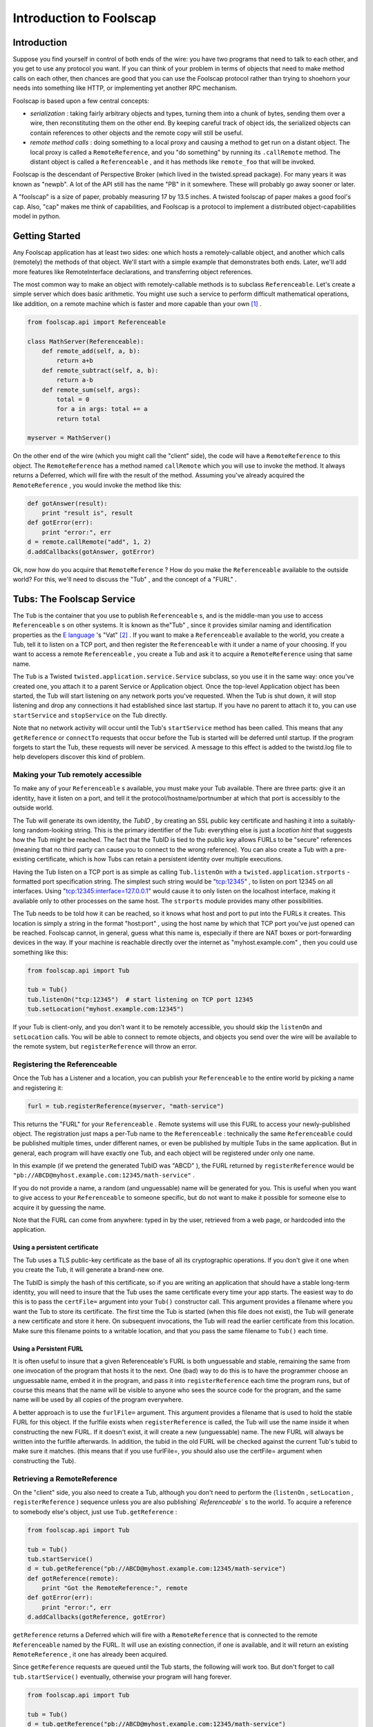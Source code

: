 Introduction to Foolscap
========================

Introduction
------------

Suppose you find yourself in control of both ends of the wire: you have
two programs that need to talk to each other, and you get to use any protocol
you want. If you can think of your problem in terms of objects that need to
make method calls on each other, then chances are good that you can use the
Foolscap protocol rather than trying to shoehorn your needs into something
like HTTP, or implementing yet another RPC mechanism.

Foolscap is based upon a few central concepts:

- *serialization* : taking fairly arbitrary objects and types,
  turning them into a chunk of bytes, sending them over a wire, then
  reconstituting them on the other end. By keeping careful track of object
  ids, the serialized objects can contain references to other objects and the
  remote copy will still be useful.
- *remote method calls* : doing something to a local proxy and causing a
  method to get run on a distant object. The local proxy is called a
  ``RemoteReference``, and you "do something" by running its ``.callRemote``
  method. The distant object is called a ``Referenceable`` , and it has
  methods like ``remote_foo`` that will be invoked.

Foolscap is the descendant of Perspective Broker (which lived in the
twisted.spread package). For many years it was known as "newpb". A lot of the
API still has the name "PB" in it somewhere. These will probably go away
sooner or later.

A "foolscap" is a size of paper, probably measuring 17 by 13.5 inches. A
twisted foolscap of paper makes a good fool's cap. Also, "cap" makes me think
of capabilities, and Foolscap is a protocol to implement a distributed
object-capabilities model in python.

Getting Started
---------------

Any Foolscap application has at least two sides: one which hosts a
remotely-callable object, and another which calls (remotely) the methods of
that object. We'll start with a simple example that demonstrates both ends.
Later, we'll add more features like RemoteInterface declarations, and
transferring object references.

The most common way to make an object with remotely-callable methods is to
subclass ``Referenceable``. Let's create a simple server which does basic
arithmetic. You might use such a service to perform difficult mathematical
operations, like addition, on a remote machine which is faster and more
capable than your own [#]_ .

.. code-block:: python

    
    from foolscap.api import Referenceable
    
    class MathServer(Referenceable):
        def remote_add(self, a, b):
            return a+b
        def remote_subtract(self, a, b):
            return a-b
        def remote_sum(self, args):
            total = 0
            for a in args: total += a
            return total
    
    myserver = MathServer()

On the other end of the wire (which you might call the "client" side), the
code will have a ``RemoteReference`` to this object. The ``RemoteReference``
has a method named ``callRemote`` which you will use to invoke the method. It
always returns a Deferred, which will fire with the result of the method.
Assuming you've already acquired the ``RemoteReference`` , you would invoke
the method like this:

.. code-block:: python

    
    def gotAnswer(result):
        print "result is", result
    def gotError(err):
        print "error:", err
    d = remote.callRemote("add", 1, 2)
    d.addCallbacks(gotAnswer, gotError)

Ok, now how do you acquire that ``RemoteReference`` ? How do you make the
``Referenceable`` available to the outside world? For this, we'll need to
discuss the "Tub" , and the concept of a "FURL" .


Tubs: The Foolscap Service
--------------------------

The ``Tub`` is the container that you use to publish ``Referenceable`` s, and
is the middle-man you use to access ``Referenceable`` s on other systems. It
is known as the"Tub" , since it provides similar naming and identification
properties as the `E language <http://www.erights.org/>`_ 's "Vat" [#]_ . If
you want to make a ``Referenceable`` available to the world, you create a
Tub, tell it to listen on a TCP port, and then register the ``Referenceable``
with it under a name of your choosing. If you want to access a remote
``Referenceable`` , you create a Tub and ask it to acquire a
``RemoteReference`` using that same name.

The ``Tub`` is a Twisted ``twisted.application.service.Service`` subclass, so
you use it in the same way: once you've created one, you attach it to a
parent Service or Application object. Once the top-level Application object
has been started, the Tub will start listening on any network ports you've
requested. When the Tub is shut down, it will stop listening and drop any
connections it had established since last startup. If you have no parent to
attach it to, you can use ``startService`` and ``stopService`` on the Tub
directly.

Note that no network activity will occur until the Tub's ``startService``
method has been called. This means that any ``getReference`` or ``connectTo``
requests that occur before the Tub is started will be deferred until startup.
If the program forgets to start the Tub, these requests will never be
serviced. A message to this effect is added to the twistd.log file to help
developers discover this kind of problem.


Making your Tub remotely accessible
~~~~~~~~~~~~~~~~~~~~~~~~~~~~~~~~~~~

To make any of your ``Referenceable`` s available, you must make
your Tub available. There are three parts: give it an identity, have it
listen on a port, and tell it the protocol/hostname/portnumber at which that
port is accessibly to the outside world.

The Tub will generate its own identity, the *TubID* , by creating an SSL
public key certificate and hashing it into a suitably-long random-looking
string. This is the primary identifier of the Tub: everything else is just a
*location hint* that suggests how the Tub might be reached. The fact that the
TubID is tied to the public key allows FURLs to be "secure" references
(meaning that no third party can cause you to connect to the wrong
reference). You can also create a Tub with a pre-existing certificate, which
is how Tubs can retain a persistent identity over multiple executions.

Having the Tub listen on a TCP port is as simple as calling ``Tub.listenOn``
with a ``twisted.application.strports`` -formatted port specification string.
The simplest such string would be "tcp:12345" , to listen on port 12345 on
all interfaces. Using "tcp:12345:interface=127.0.0.1" would cause it to only
listen on the localhost interface, making it available only to other
processes on the same host. The ``strports`` module provides many other
possibilities.

The Tub needs to be told how it can be reached, so it knows what host and
port to put into the FURLs it creates. This location is simply a string in
the format "host:port" , using the host name by which that TCP port you've
just opened can be reached. Foolscap cannot, in general, guess what this name
is, especially if there are NAT boxes or port-forwarding devices in the way.
If your machine is reachable directly over the internet
as "myhost.example.com" , then you could use something like this:

.. code-block:: python

    
    from foolscap.api import Tub
    
    tub = Tub()
    tub.listenOn("tcp:12345")  # start listening on TCP port 12345
    tub.setLocation("myhost.example.com:12345")

If your Tub is client-only, and you don't want it to be remotely accessible,
you should skip the ``listenOn`` and ``setLocation`` calls. You will be able
to connect to remote objects, and objects you send over the wire will be
available to the remote system, but ``registerReference`` will throw an
error.

Registering the Referenceable
~~~~~~~~~~~~~~~~~~~~~~~~~~~~~

Once the Tub has a Listener and a location, you can publish your
``Referenceable`` to the entire world by picking a name and registering it:

.. code-block:: python

    
    furl = tub.registerReference(myserver, "math-service")

This returns the "FURL" for your ``Referenceable`` . Remote systems will use
this FURL to access your newly-published object. The registration just maps a
per-Tub name to the ``Referenceable`` : technically the same
``Referenceable`` could be published multiple times, under different names,
or even be published by multiple Tubs in the same application. But in
general, each program will have exactly one Tub, and each object will be
registered under only one name.

In this example (if we pretend the generated TubID was "ABCD" ), the FURL
returned by ``registerReference`` would be
``"pb://ABCD@myhost.example.com:12345/math-service"`` .

If you do not provide a name, a random (and unguessable) name will be
generated for you. This is useful when you want to give access to your
``Referenceable`` to someone specific, but do not want to make it possible
for someone else to acquire it by guessing the name.

Note that the FURL can come from anywhere: typed in by the user, retrieved
from a web page, or hardcoded into the application.


Using a persistent certificate
^^^^^^^^^^^^^^^^^^^^^^^^^^^^^^

The Tub uses a TLS public-key certificate as the base of all its
cryptographic operations. If you don't give it one when you create the Tub,
it will generate a brand-new one.

The TubID is simply the hash of this certificate, so if you are writing an
application that should have a stable long-term identity, you will need to
insure that the Tub uses the same certificate every time your app starts. The
easiest way to do this is to pass the ``certFile=`` argument into your
``Tub()`` constructor call. This argument provides a filename where you want
the Tub to store its certificate. The first time the Tub is started (when
this file does not exist), the Tub will generate a new certificate and store
it here. On subsequent invocations, the Tub will read the earlier certificate
from this location. Make sure this filename points to a writable location,
and that you pass the same filename to ``Tub()`` each time.


Using a Persistent FURL
^^^^^^^^^^^^^^^^^^^^^^^

It is often useful to insure that a given Referenceable's FURL is both
unguessable and stable, remaining the same from one invocation of the program
that hosts it to the next. One (bad) way to do this is to have the programmer
choose an unguessable name, embed it in the program, and pass it into
``registerReference`` each time the program runs, but of course this means
that the name will be visible to anyone who sees the source code for the
program, and the same name will be used by all copies of the program
everywhere.

A better approach is to use the ``furlFile=`` argument. This argument
provides a filename that is used to hold the stable FURL for this object. If
the furlfile exists when ``registerReference`` is called, the Tub will use
the name inside it when constructing the new FURL. If it doesn't exist, it
will create a new (unguessable) name. The new FURL will always be written
into the furlfile afterwards. In addition, the tubid in the old FURL will be
checked against the current Tub's tubid to make sure it matches. (this means
that if you use furlFile=, you should also use the certFile= argument when
constructing the Tub).

Retrieving a RemoteReference
~~~~~~~~~~~~~~~~~~~~~~~~~~~~

On the "client" side, you also need to create a Tub, although you don't need
to perform the (``listenOn`` , ``setLocation`` , ``registerReference`` )
sequence unless you are also publishing` `Referenceable`` s to the world. To
acquire a reference to somebody else's object, just use ``Tub.getReference`` :

.. code-block:: python

    
    from foolscap.api import Tub
    
    tub = Tub()
    tub.startService()
    d = tub.getReference("pb://ABCD@myhost.example.com:12345/math-service")
    def gotReference(remote):
        print "Got the RemoteReference:", remote
    def gotError(err):
        print "error:", err
    d.addCallbacks(gotReference, gotError)

``getReference`` returns a Deferred which will fire with a
``RemoteReference`` that is connected to the remote ``Referenceable`` named
by the FURL. It will use an existing connection, if one is available, and it
will return an existing ``RemoteReference`` , it one has already been
acquired.

Since ``getReference`` requests are queued until the Tub starts, the
following will work too. But don't forget to call ``tub.startService()``
eventually, otherwise your program will hang forever.

.. code-block:: python

    
    from foolscap.api import Tub
    
    tub = Tub()
    d = tub.getReference("pb://ABCD@myhost.example.com:12345/math-service")
    def gotReference(remote):
        print "Got the RemoteReference:", remote
    def gotError(err):
        print "error:", err
    d.addCallbacks(gotReference, gotError)
    tub.startService()

Complete example
~~~~~~~~~~~~~~~~

Here are two programs, one implementing the server side of our
remote-addition protocol, the other behaving as a client. When running this
example, you must copy the FURL printed by the server and provide it as an
argument to the client.

Both of these are standalone programs (you just run them), but normally you
would create an ``twisted.application.service.Application`` object and pass
the file to ``twistd -noy`` . An example of that usage will be provided
later.

(doc/listings/pb2server.py)

.. code-block:: python

    #! /usr/bin/python
    
    from twisted.internet import reactor
    from foolscap.api import Referenceable, Tub
    
    class MathServer(Referenceable):
        def remote_add(self, a, b):
            return a+b
        def remote_subtract(self, a, b):
            return a-b
    
    myserver = MathServer()
    tub = Tub(certFile="pb2server.pem")
    tub.listenOn("tcp:12345")
    tub.setLocation("localhost:12345")
    url = tub.registerReference(myserver, "math-service")
    print "the object is available at:", url
    
    tub.startService()
    reactor.run()

(doc/listings/pb2client.py)

.. code-block:: python

    #! /usr/bin/python
    
    import sys
    from twisted.internet import reactor
    from foolscap.api import Tub
    
    def gotError1(why):
        print "unable to get the RemoteReference:", why
        reactor.stop()
    
    def gotError2(why):
        print "unable to invoke the remote method:", why
        reactor.stop()
    
    def gotReference(remote):
        print "got a RemoteReference"
        print "asking it to add 1+2"
        d = remote.callRemote("add", a=1, b=2)
        d.addCallbacks(gotAnswer, gotError2)
    
    def gotAnswer(answer):
        print "the answer is", answer
        reactor.stop()
    
    if len(sys.argv) < 2:
        print "Usage: pb2client.py URL"
        sys.exit(1)
    url = sys.argv[1]
    tub = Tub()
    tub.startService()
    d = tub.getReference(url)
    d.addCallbacks(gotReference, gotError1)
    
    reactor.run()
    

(server output)

.. code-block:: console

    
    % doc/listings/pb2server.py
    the object is available at: pb://j7oxoz3qzdkpgxgefsqp6xgdqeq4pvad@localhost:12345/math-service

(client output)

.. code-block:: console

    
    % doc/listings/pb2client.py pb://j7oxoz3qzdkpgxgefsqp6xgdqeq4pvad@localhost:12345/math-service
    got a RemoteReference
    asking it to add 1+2
    the answer is 3
    %

FURLs
~~~~~

In Foolscap, each world-accessible Referenceable has one or more FURLs which
are "secure" , where we use the capability-security definition of the term,
meaning those FURLs have the following properties:


- The only way to acquire the FURL is either to get it from someone else who
  already has it, or to be the person who published it in the first place.
- Only that original creator of the FURL gets to determine which
  Referenceable it will connect to. If your ``tub.getReference(url)`` call
  succeeds, the Referenceable you will be connected to will be the right one.

To accomplish the first goal, FURLs must be unguessable. You can register the
reference with a human-readable name if your intention is to make it
available to the world, but in general you will let ``tub.registerReference``
generate a random name for you, preserving the unguessability property.

To accomplish the second goal, the cryptographically-secure TubID is used as
the primary identifier, and the "location hints" are just that: hints. If DNS
has been subverted to point the hostname at a different machine, or if a
man-in-the-middle attack causes you to connect to the wrong box, the TubID
will not match the remote end, and the connection will be dropped. These
attacks can cause a denial-of-service, but they cannot cause you to
mistakenly connect to the wrong target.

The format of a FURL, like
``pb://abcd123@example.com:5901,backup.example.com:8800/math-server`` , is as
follows [#]_ :

#. The literal string ``pb://``
#. The TubID (as a base32-encoded hash of the SSL certificate)
#. A literal ``@`` sign
#. A comma-separated list of "location hints" . Each is one of the
   following:

   - TCP over IPv4 via DNS: ``HOSTNAME:PORTNUM``
   - TCP over IPv4 without DNS: ``A.B.C.D:PORTNUM``
   - TCP over IPv6: (TODO, maybe ``tcp6:HOSTNAME:PORTNUM`` ?
   - TCP over IPv6 w/o DNS: (TODO, maybe ``tcp6:[X:Y::Z]:PORTNUM``)
   - Unix-domain socket: (TODO)

   Each location hint is attempted in turn. Servers can return a "redirect" ,
   which will cause the client to insert the provided redirect targets into
   the hint list and start trying them before continuing with the original
   list.
#. A literal ``/`` character
#. The reference's name

(Unix-domain sockets are represented with only a single location hint, in the
format ``pb://ABCD@unix/path/to/socket/NAME`` , but this needs some work)

Clients vs Servers, Names and Capabilities
------------------------------------------

It is worthwhile to point out that Foolscap is a symmetric protocol.
``Referenceable`` instances can live on either side of a wire, and the only
difference between "client" and "server" is who publishes the object and who
initiates the network connection.

In any Foolscap-using system, the very first object exchanged must be
acquired with a ``tub.getReference(url)`` call [#]_ , which means it must
have been published with a call to ``tub.registerReference(ref, name)`` .
After that, other objects can be passed as an argument to (or a return value
from) a remotely-invoked method of that first object. Any suitable
``Referenceable`` object that is passed over the wire will appear on the
other side as a corresponding ``RemoteReference`` . It is not necessary to
``registerReference`` something to let it pass over the wire.

The converse of this property is thus: if you do *not* ``registerReference``
a particular ``Referenceable`` , and you do *not* give it to anyone else (by
passing it in an argument to somebody's remote method, or return it from one
of your own), then nobody else will be able to get access to that
``Referenceable`` . This property means the ``Referenceable`` is a
"capability" , as holding a corresponding ``RemoteReference`` gives someone a
power that they cannot acquire in any other way [#]_

In the following example, the first program creates an RPN-style
``Calculator`` object which responds to "push" , "pop" ,"add" , and
"subtract" messages from the user. The user can also register an ``Observer``
, to which the Calculator sends an ``event`` message each time something
happens to the calculator's state. When you consider the ``Calculator``
object, the first program is the server and the second program is the client.
When you think about the ``Observer`` object, the first program is a client
and the second program is the server. It also happens that the first program
is listening on a socket, while the second program initiated a network
connection to the first. It *also* happens that the first program published
an object under some well-known name, while the second program has not
published any objects. These are all independent properties.

Also note that the Calculator side of the example is implemented using
``twisted.application.service.Application`` object, which is the way you'd
normally build a real-world application. You therefore use ``twistd`` to
launch the program. The User side is written with the same ``reactor.run()``
style as the earlier example.

The server registers the Calculator instance and prints the FURL at which it
is listening. You need to pass this FURL to the client program so it knows
how to contact the server.

(doc/listings/pb3calculator.py)

.. code-block:: python

    #! /usr/bin/python
    
    from twisted.application import service
    from twisted.internet import reactor
    from foolscap.api import Referenceable, Tub
    
    class Calculator(Referenceable):
        def __init__(self):
            self.stack = []
            self.observers = []
        def remote_addObserver(self, observer):
            self.observers.append(observer)
        def log(self, msg):
            for o in self.observers:
                o.callRemote("event", msg=msg)
        def remote_removeObserver(self, observer):
            self.observers.remove(observer)
    
        def remote_push(self, num):
            self.log("push(%d)" % num)
            self.stack.append(num)
        def remote_add(self):
            self.log("add")
            arg1, arg2 = self.stack.pop(), self.stack.pop()
            self.stack.append(arg1 + arg2)
        def remote_subtract(self):
            self.log("subtract")
            arg1, arg2 = self.stack.pop(), self.stack.pop()
            self.stack.append(arg2 - arg1)
        def remote_pop(self):
            self.log("pop")
            return self.stack.pop()
    
    tub = Tub()
    tub.listenOn("tcp:12345")
    tub.setLocation("localhost:12345")
    url = tub.registerReference(Calculator(), "calculator")
    print "the object is available at:", url
    
    application = service.Application("pb2calculator")
    tub.setServiceParent(application)
    
    if __name__ == '__main__':
        raise RuntimeError("please run this as 'twistd -noy pb3calculator.py'")


(doc/listings/pb3user.py)

.. code-block:: python

    #! /usr/bin/python
    
    import sys
    from twisted.internet import reactor
    from foolscap.api import Referenceable, Tub
    
    class Observer(Referenceable):
        def remote_event(self, msg):
            print "event:", msg
    
    def printResult(number):
        print "the result is", number
    def gotError(err):
        print "got an error:", err
    def gotRemote(remote):
        o = Observer()
        d = remote.callRemote("addObserver", observer=o)
        d.addCallback(lambda res: remote.callRemote("push", num=2))
        d.addCallback(lambda res: remote.callRemote("push", num=3))
        d.addCallback(lambda res: remote.callRemote("add"))
        d.addCallback(lambda res: remote.callRemote("pop"))
        d.addCallback(printResult)
        d.addCallback(lambda res: remote.callRemote("removeObserver", observer=o))
        d.addErrback(gotError)
        d.addCallback(lambda res: reactor.stop())
        return d
    
    url = sys.argv[1]
    tub = Tub()
    tub.startService()
    d = tub.getReference(url)
    d.addCallback(gotRemote)
    
    reactor.run()

(server output)

.. code-block:: console

    
    % twistd -noy doc/listings/pb3calculator.py 
    15:46 PDT [-] Log opened.
    15:46 PDT [-] twistd 2.4.0 (/usr/bin/python 2.4.4) starting up
    15:46 PDT [-] reactor class: twisted.internet.selectreactor.SelectReactor
    15:46 PDT [-] Loading doc/listings/pb3calculator.py...
    15:46 PDT [-] the object is available at:
                  pb://5ojw4cv4u4d5cenxxekjukrogzytnhop@localhost:12345/calculator
    15:46 PDT [-] Loaded.
    15:46 PDT [-] foolscap.pb.Listener starting on 12345
    15:46 PDT [-] Starting factory <Listener at 0x4869c0f4 on tcp:12345
                  with tubs None>

(client output)

.. code-block:: console

    
    % doc/listings/pb3user.py \
       pb://5ojw4cv4u4d5cenxxekjukrogzytnhop@localhost:12345/calculator
    event: push(2)
    event: push(3)
    event: add
    event: pop
    the result is 5
    %


Invoking Methods, Method Arguments
----------------------------------

As you've probably already guessed, all the methods with names that begin
with ``remote_`` will be available to anyone who manages to acquire a
corresponding ``RemoteReference`` . ``remote_foo`` matches a
``ref.callRemote("foo")`` , etc. This name lookup can be changed by
overriding ``Referenceable`` (or, perhaps more usefully, implementing an
``foolscap.ipb.IRemotelyCallable`` adapter).

The arguments of a remote method may be passed as either positional
parameters (``foo(1,2)`` ), or as keyword args (``foo(a=1,b=2)`` ), or a
mixture of both. The usual python rules about not duplicating parameters
apply.

You can pass all sorts of normal objects to a remote method: strings,
numbers, tuples, lists, and dictionaries. The serialization of these objects
is handled by the "Banana" protocol, defined in (doc/specifications/banana),
which knows how to convey arbitrary object graphs over the wire. Things like
containers which contain multiple references to the same object, and
recursive references (cycles in the object graph) are all handled correctly
[#]_ .

Passing instances is handled specially. Foolscap will not send anything over
the wire that it does not know how to serialize, and (unlike the standard
``pickle`` module) it will not make assumptions about how to handle classes
that that have not been explicitly marked as serializable. This is for
security, both for the sender (making sure you don't pass anything over the
wire that you didn't intend to let out of your security perimeter), and for
the recipient (making sure outsiders aren't allowed to create arbitrary
instances inside your memory space, and therefore letting them run somewhat
arbitrary code inside *your* perimeter).

Sending ``Referenceable`` s is straightforward: they always appear as a
corresponding ``RemoteReference`` on the other side. You can send the same
``Referenceable`` as many times as you like, and it will always show up as
the same ``RemoteReference`` instance. A distributed reference count is
maintained, so as long as the remote side hasn't forgotten about the
``RemoteReference`` , the original ``Referenceable`` will be kept alive.

Sending ``RemoteReference`` s fall into two categories. If you are sending a
``RemoteReference`` back to the Tub that you got it from, they will see their
original ``Referenceable`` . If you send it to some other Tub, they will
(eventually) see a ``RemoteReference`` of their own. This last feature is
called an "introduction" , and has a few additional requirements: see the
"Introductions" section of this document for details.

Sending instances of other classes requires that you tell Banana how they
should be serialized. ``Referenceable`` is good for copy-by-reference
semantics [#]_ . For copy-by-value semantics, the easiest route is to
subclass ``foolscap.copyable.Copyable`` . See the "Copyable" section for
details. Note that you can also register an ``ICopyable`` adapter on
third-party classes to avoid subclassing. You will need to register the
``Copyable`` 's name on the receiving end too, otherwise Banana will not know
how to unserialize the incoming data stream.




When returning a value from a remote method, you can do all these things,
plus two more. If you raise an exception, the caller's Deferred will have the
errback fired instead of the callback, with a ``foolscap.call.CopiedFailure``
instance that describes what went wrong. The ``CopiedFailure`` is not quite
as useful as a local ``twisted.python.failure.Failure`` object would be: see
the "failures" document for details.

The other alternative is for your method to return a ``Deferred`` . If this
happens, the caller will not actually get a response until you fire that
Deferred. This is useful when the remote operation being requested cannot
complete right away. The caller's Deferred will fire with whatever value you
eventually fire your own Deferred with. If your Deferred is errbacked, their
Deferred will be errbacked with a ``CopiedFailure`` .


Constraints and RemoteInterfaces
--------------------------------

One major feature introduced by Foolscap (relative to oldpb) is the
serialization ``foolscap.schema.Constraint`` . This lets you place limits on
what kind of data you are willing to accept, which enables safer distributed
programming. Typically python uses "duck typing" , wherein you usually just
throw some arguments at the method and see what happens. When you are less
sure of the origin of those arguments, you may want to be more circumspect.
Enforcing type checking at the boundary between your code and the outside
world may make it safer to use duck typing inside those boundaries. The type
specifications also form a convenient remote API reference you can publish
for prospective clients of your remotely-invokable service.

In addition, these Constraints are enforced on each token as it arrives over
the wire. This means that you can calculate a (small) upper bound on how much
received data your program will store before it decides to hang up on the
violator, minimizing your exposure to DoS attacks that involve sending random
junk at you.

There are three pieces you need to know about: Tokens, Constraints, and
RemoteInterfaces.

Tokens
~~~~~~

The fundamental unit of serialization is the Banana Token. These are
thoroughly documented in the Banana Specification, but what you need to know
here is that each piece of non-container data, like a string or a number, is
represented by a single token. Containers (like lists and dictionaries) are
represented by a special OPEN token, followed by tokens for everything that
is in the container, followed by the CLOSE token. Everything Banana does is
in terms of these nested OPEN/stuff/stuff/CLOSE sequences of tokens.

Each token consists of a header, a type byte, and an optional body. The
header is always a base-128 number with a maximum of 64 digits, and the type
byte is always a single byte. The length of the body (if present) is
indicated by the number encoded in the header.

The length-first token format means that the receiving system never has to
accept more than 65 bytes before it knows the type and size of the token, at
which point it can make a decision about accepting or rejecting the rest of
it.

Constraints
~~~~~~~~~~~

The schema ``foolscap.schema`` module has a variety of
``foolscap.schema.Constraint`` classes that can be applied to incoming data.
Most of them correspond to typical Python types, e.g.
``foolscap.schema.ListOf`` matches a list, with a certain maximum length, and
a child ``Constraint`` that gets applied to the contents of the list. You can
nest ``Constraint`` s in this way to describe the "shape" of the object graph
that you are willing to accept.

At any given time, the receiving Banana protocol has a single ``Constraint``
object that it enforces against the inbound data stream [#]_ .


RemoteInterfaces
~~~~~~~~~~~~~~~~

The ``foolscap.remoteinterface.RemoteInterface`` is how you describe your
constraints. You can provide a constraint for each argument of each method,
as well as one for the return value. You can also specify additional flags on
the methods. The convention (which is actually enforced by the code) is to
name ``RemoteInterface`` objects with an "RI" prefix, like ``RIFoo`` .

``RemoteInterfaces`` are created and used a lot like the usual
``zope.interface`` -style ``Interface`` . They look like class definitions,
inheriting from ``RemoteInterface`` . For each method, the default value of
each argument is used to create a ``Constraint`` for that argument. Basic
types (``int`` , ``str`` , ``bool`` ) are converted into a ``Constraint``
subclass (``IntegerConstraint`` , ``StringConstraint`` ,
``BooleanConstraint``). You can also use instances of other ``Constraint``
subclasses, like ``foolscap.schema.ListOf`` and ``foolscap.schema.DictOf`` .
This ``Constraint`` will be enforced against the value for the given
argument. Unless you specify otherwise, remote callers must match all the
``Constraint`` s you specify, all arguments listed in the RemoteInterface
must be present, and no arguments outside that list will be accepted.

Note that, like zope.interface, these methods should **not** include
"``self``" in their argument list. This is because you are documenting how
*other* people invoke your methods. ``self`` is an implementation detail.
``RemoteInterface`` will complain if you forget.

The "methods" in a ``RemoteInterface`` should return a single value with the
same format as the default arguments: either a basic type (``int`` , ``str``
, etc) or a ``Constraint`` subclass. This ``Constraint`` is enforced on the
return value of the method. If you are calling a method in somebody else's
process, the argument constraints will be applied as a courtesy ("be
conservative in what you send"), and the return value constraint will be
applied to prevent the server from doing evil things to you. If you are
running a method on behalf of a remote client, the argument constraints will
be enforced to protect *you* , while the return value constraint will be
applied as a courtesy.

Attempting to send a value that does not satisfy the Constraint will result
in a ``foolscap.Violation`` exception being raised.

You can also specify methods by defining attributes of the same name in the
``RemoteInterface`` object. Each attribute value should be an instance of
``foolscap.schema.RemoteMethodSchema`` [#]_ . This approach is more flexible:
there are some constraints that are not easy to express with the
default-argument syntax, and this is the only way to set per-method flags.
Note that all such method-defining attributes must be set in the
``RemoteInterface`` body itself, rather than being set on it after the fact
(i.e. ``RIFoo.doBar = stuff`` ). This is required because the
``RemoteInterface`` metaclass magic processes all of these attributes only
once, immediately after the ``RemoteInterface`` body has been evaluated.

The ``RemoteInterface`` "class" has a name. Normally this is the (short)
classname [#]_ . You can override this name by setting a special
``__remote_name__`` attribute on the ``RemoteInterface`` (again, in the
body). This name is important because it is externally visible: all
``RemoteReference`` s that point at your ``Referenceable`` s will remember
the name of the ``RemoteInterface`` s it implements. This is what enables the
type-checking to be performed on both ends of the wire.

In the future, this ought to default to the **fully-qualified** classname
(like ``package.module.RIFoo`` ), so that two RemoteInterfaces with the same
name in different modules can co-exist. In the current release, these two
RemoteInterfaces will collide (and provoke an import-time error message
complaining about the duplicate name). As a result, if you have such classes
(e.g. ``foo.RIBar`` and``baz.RIBar`` ), you **must** use ``__remote_name__``
to distinguish them (by naming one of them something other than``RIBar`` to
avoid this error.

Hopefully this will be improved in a future version, but it looks like a
difficult change to implement, so the standing recommendation is to use
``__remote_name__`` on all your RemoteInterfaces, and set it to a suitably
unique string (like a URI).

Here's an example:

.. code-block:: python

    
    from foolscap.api import RemoteInterface, schema
    
    class RIMath(RemoteInterface):
        __remote_name__ = "RIMath.using-foolscap.docs.foolscap.twistedmatrix.com"
        def add(a=int, b=int):
            return int
        # declare it with an attribute instead of a function definition
        subtract = schema.RemoteMethodSchema(a=int, b=int, _response=int)
        def sum(args=schema.ListOf(int)):
            return int

Using RemoteInterface
~~~~~~~~~~~~~~~~~~~~~

To declare that your ``Referenceable`` responds to a particular
``RemoteInterface`` , use the normal ``implements()`` annotation:

.. code-block:: python

    
    class MathServer(foolscap.Referenceable):
        implements(RIMath)
    
        def remote_add(self, a, b):
            return a+b
        def remote_subtract(self, a, b):
            return a-b
        def remote_sum(self, args):
            total = 0
            for a in args: total += a
            return total

To enforce constraints everywhere, both sides will need to know about the
``RemoteInterface`` , and both must know it by the same name. It is a good
idea to put the ``RemoteInterface`` in a common file that is imported into
the programs running on both sides. It is up to you to make sure that both
sides agree on the interface. Future versions of Foolscap may implement some
sort of checksum-verification or Interface-serialization as a failsafe, but
fundamentally the ``RemoteInterface`` that *you* are using defines what
*your* program is prepared to handle. There is no difference between an old
client accidentally using a different version of the RemoteInterface by
mistake, and a malicious attacker actively trying to confuse your code. The
only promise that Foolscap can make is that the constraints you provide in
the RemoteInterface will be faithfully applied to the incoming data stream,
so that you don't need to do the type checking yourself inside the method.

When making a remote method call, you use the ``RemoteInterface`` to identify
the method instead of a string. This scopes the method name to the
RemoteInterface:

.. code-block:: python

    
    d = remote.callRemote(RIMath["add"], a=1, b=2)
    # or
    d = remote.callRemote(RIMath["add"], 1, 2)

Pass-By-Copy
------------

You can pass (nearly) arbitrary instances over the wire. Foolscap knows how
to serialize all of Python's native data types already: numbers, strings,
unicode strings, booleans, lists, tuples, dictionaries, sets, and the None
object. You can teach it how to serialize instances of other types too.
Foolscap will not serialize (or deserialize) any class that you haven't
taught it about, both for security and because it refuses the temptation to
guess your intentions about how these unknown classes ought to be serialized.

The simplest possible way to pass things by copy is demonstrated in the
following code fragment:

.. code-block:: python

    
    from foolscap.api import Copyable, RemoteCopy
    
    class MyPassByCopy(Copyable, RemoteCopy):
        typeToCopy = copytype = "MyPassByCopy"
        def __init__(self):
            # RemoteCopy subclasses may not accept any __init__ arguments
            pass
        def setCopyableState(self, state):
            self.__dict__ = state

If the code on both sides of the wire import this class, then any instances
of ``MyPassByCopy`` that are present in the arguments of a remote method call
(or returned as the result of a remote method call) will be serialized and
reconstituted into an equivalent instance on the other side.

For more complicated things to do with pass-by-copy, see the documentation on
``Copyable`` . This explains the difference between ``Copyable`` and
``RemoteCopy`` , how to control the serialization and deserialization
process, and how to arrange for serialization of third-party classes that are
not subclasses of ``Copyable`` .


Third-party References
----------------------

Another new feature of Foolscap is the ability to send ``RemoteReference`` s
to third parties. The classic scenario for this is illustrated by the
`three-party Granovetter diagram
<http://www.erights.org/elib/capability/overview.html>`_ . One party (Alice)
has RemoteReferences to two other objects named Bob and Carol. She wants to
share her reference to Carol with Bob, by including it in a message she sends
to Bob (i.e. by using it as an argument when she invokes one of Bob's remote
methods). The Foolscap code for doing this would look like:

.. code-block:: python

    
    bobref.callRemote("foo", intro=carolref)

When Bob receives this message (i.e. when his ``remote_foo`` method is
invoked), he will discover that he's holding a fully-functional
``RemoteReference`` to the object named Carol [#]_ . He can start using this
RemoteReference right away:

.. code-block:: python

    
    class Bob(foolscap.Referenceable):
        def remote_foo(self, intro):
            self.carol = intro
            carol.callRemote("howdy", msg="Pleased to meet you", you=intro)
            return carol

If Bob sends this ``RemoteReference`` back to Alice, her method will see the
same ``RemoteReference`` that she sent to Bob. In this example, Bob sends the
reference by returning it from the original ``remote_foo`` method call, but
he could almost as easily send it in a separate method call.

.. code-block:: python

    
    class Alice(foolscap.Referenceable):
        def start(self, carol):
            self.carol = carol
            d = self.bob.callRemote("foo", intro=carol)
            d.addCallback(self.didFoo)
        def didFoo(self, result):
            assert result is self.carol  # this will be true

Moreover, if Bob sends it back to *Carol* (completing the three-party round
trip), Carol will see it as her original ``Referenceable`` .

.. code-block:: python

    
    class Carol(foolscap.Referenceable):
        def remote_howdy(self, msg, you):
            assert you is self  # this will be true

In addition to this, in the four-party introduction sequence as used by the
`Grant Matcher Puzzle
<http://www.erights.org/elib/equality/grant-matcher/index.html>`_ , when a
Referenceable is sent to the same destination through multiple paths, the
recipient will receive the same ``RemoteReference`` object from both sides.

For a ``RemoteReference`` to be transferrable to third-parties in this
fashion, the original ``Referenceable`` must live in a Tub which has a
working listening port, and an established base FURL. It is not necessary for
the Referenceable to have been published with ``registerReference`` first: if
it is sent over the wire before a name has been associated with it, it will
be registered under a new random and unguessable name. The
``RemoteReference`` will contain the resulting FURL, enabling it to be sent
to third parties.

When this introduction is made, the receiving system must establish a
connection with the Tub that holds the original Referenceable, and acquire
its own RemoteReference. These steps must take place before the remote method
can be invoked, and other method calls might arrive before they do. All
subsequent method calls are queued until the one that involved the
introduction is performed. Foolscap guarantees (by default) that the messages
sent to a given Referenceable will be delivered in the same order. In the
future there may be options to relax this guarantee, in exchange for higher
performance, reduced memory consumption, multiple priority queues, limited
latency, or other features. There might even be an option to turn off
introductions altogether.

Also note that enabling this capability means any of your communication peers
can make you create TCP connections to hosts and port numbers of their
choosing. The fact that those connections can only speak the Foolscap
protocol may reduce the security risk presented, but it still lets other
people be annoying.

If this property bothers you, you can instruct the Tub to disable these
introductions. When disabled, attempts to send or receive an introduction
will fail (with a Violation error).


.. code-block:: python

    tub = Tub()
    tub.setOption("accept-gifts", False)

Note that you should set this option before your Tub has an opportunity to
connect to any other Tub. Doing this before `tub.startService()` is one
approach.


Connection Progress/Status
--------------------------

Several steps must take place between the time your application calls
``Tub.getReference()`` and when the Deferred finally fires with the
``RemoteReference``:

* the FURL must be parsed for connection hints
* each hint is mapped to a connection handler
* the handler yields an endpoint
* Foolscap establishes a connection to that endpoint
* protocol negotiation takes place
* finally, the first connection that passes negotiation wins, and the others
  are abandoned

In addition, a reference might be satisfied by an inbound connection (where
the Tub is listening on some port, and the target Tub happens to make a
connection to us, in response to some ``getReference()`` call made on the far
side that referenced our own TubID).

Many of these steps can take a long amount of time. The most obviously slow
step is connection establishment, but negotiation requires a few roundtrips,
and handlers can defer yielding an endpoint if they need to spin up something
like Tor first.

Connections can also fail: the hint might not map to any connection handler,
the handler might not be able to parse the hint, the endpoint might not
respond to the connection attempt, the server might fail negotiation, or the
connection might be abandoned in favor of a faster one.

Note, of course, that "connections" are an illusion: in a distributed system,
reality consists solely of messages, which are either successfully delivered
or possibly lost. The only way to know that a message has been delivered is
to receive a second message which proves knowledge of the first. The "Two
Generals Problem" is persistently relevant, as are the information-flow
consequences of Relativity (causality among partially-overlapping
light-cones, and the fact that "simultaneous" lacks meaning in a global
setting).

However, references in Foolscap (and its E/CapTP/VatTP ancestors) are defined
in terms of connection establishment and loss. They have a monotonic
lifetime: a reference starts out as pending, then becomes established, then
is "live" for some period of time, then is lost. Once lost, the
RemoteReference is "dead", and all attempts to send messages on it yield a
DeadReferenceError. When a Foolscap Tub says a reference is "connected", it
means "at some point in the past, I received acknowledgment from the far end,
and I have not yet seen any evidence that a new message would be rejected or
ignored". When it says a reference is "dead", it means "I have seen a message
be rejected or ignored, so I have decided that I will send no further
messages to this target".

With those caveats, Foolscap provides a few ways to obtain information about
the status of connection attempts, and to describe how any established
connection was made.

``Tub.getConnectionInfoForFURL(furl)`` will give you a ``ConnectionInfo``
object for the TubID referenced by ``furl`` if our Tub is connected to the
Tub that hosts the given FURL, or if it has a connection in progress to that
Tub. It will return None if our Tub has never heard of the target, or if it
used to have a connection in the past, but that connection was lost. It is
most useful to call this just after calling ``Tub.getReference(furl)`` (e.g.
when an application status display is refreshed, and you want to display
information about all pending or established connections).

You can also get a ``ConnectionInfo`` for an established reference by calling
``rref.getConnectionInfo()`` on the RemoteReference.

Finally, if your call to ``Tub.getReference()`` fails, the Failure object
will probably have a ``._connectionInfo`` attribute. Some failure pathways do
not populate this attribute, so applications should use ``getattr()``, guard
access with a ``hasattr()`` check, or catch-and-tolerate ``AttributeError``.


The ``ConnectionInfo`` object has methods to tell you the following:

* ``ci.connected()``: returns False until the target is "connected" (meaning
  that a ``.callRemote()`` might succeed), then returns True until the
  connection is lost, then returns False again. If the connection has been
  lost, ``callRemote()`` is sure to fail (until a new connection is
  established).

These methods can help track progress of outbound connections:

* ``ci.connectorStatuses()``: returns a dictionary, where the keys are
  connection hints, one for each hint in the FURL that provoked the outbound
  connection attempt. Each value is a string that describes the current
  status of this hint: "no handler", "resolving hint", "connecting",
  "ConnectionRefusedError", "cancelled", "InvalidHintError", "negotiation",
  "negotiation failed:" (and an exception string), "successful", or some
  other error string.
* ``ci.connectionHandlers()``: a dictionary, where the keys are connection
  hints (like ``connectorStatuses()``, and each value is a string description
  of the connection handler that is managing that hint (e.g. "tcp" or "tor").
  If not connection handler could be found for the hint, the value will be
  None.

Once connected, the following methods become useful to tell you when and how
the connection was established:

* ``ci.connectionEstablishedAt()``: Returns None until the connection is
  established, then returns a unix timestamp (seconds since epoch) of the
  connection time. That timestamp will continue to be returned, even after
  the connection is subsequently lost.
* ``ci.winningHint()``: Returns None until an outbound connection is
  successfully negotiated, then returns a string with the connection hint
  that succeeded. If the connection was created by an inbound socket, this
  will remain None (in which case ``ci.listenerStatus()`` will help).
* ``ci.listenerStatus()``: Returns (None, None) until an inbound connection
  is accepted, then returns a tuple of (listener, status), both strings. This
  provides a description of the listener and its status ("negotiating",
  "successful", or "negotiation failed:" and an exception string, except that
  the only observable value is "successful"). If the connection was
  established by an *outbound* connection, this will remain (None, None).

Finally, when the connection is lost, this method becomes useful:

* ``ci.connectionLostAt()``: Returns None until the connection is established
  and then lost, then returns a unix timestamp (seconds since epoch) of the
  connection-loss time.

Note that the ``ConnectionInfo`` object is not "live": connection
establishment or loss may cause the object to be replaced with a new copy. So
applications should re-obtain a new object each time they want to display the
current status. However ``ConnectionInfo`` objects are also not static: the
Tub may keep mutating a given object (and returning the same object to
``getConnectionInfo() calls``) until it needs to replace it.


Reconnector Status
------------------

The Reconnector (e.g. ``reconnector = Tub.connectTo(furl, callback)``) has a
separate object, known as the ``ReconnectionInfo``, which describes the state
of the reconnection process. Reconnectors react to a connection loss by
waiting a random delay, then attempting to re-establish the connection. The
delay increases with each failure, to avoid overwhelming the target with
useless traffic. This results in a repeating cycle of states:

* "connecting" (while a connection attempt is underway)
* "connected" (once a connection is established)
* "waiting" (after connection loss, during the delay before a new attempt is
  started)

After the delay has passed, the Reconnector moves to "connecting". If the
attempt succeeds, it moves to "connected". If not, it moves to "waiting".

A fourth state, "unstarted", is present before the Reconnector's Tub has been
started.

The ``ReconnectionInfo`` object can be obtained by calling
``reconnector.getReconnectionInfo()``. It provides the following API:

* ``ri.getState()``: returns a string: "unstarted", "connecting",
  "connected", or "waiting"
* ``ri.getConnectionInfo()``: return an updated ``ConnectionInfo`` object,
  which describes the most recent connection attempt or establishment.
  Returns None if the Reconnector is unstarted
* ``ri.lastAttempt()``: returns the time (as seconds since epoch) of the
  start of the most recent connection attempt, specifically the timestamp of
  the last transition to "connecting".
* ``ri.nextAttempt()``: returns the time of the next scheduled connection
  establishment attempt (as seconds since epoch). Returns None if the
  Reconnector is not in the "waiting" state.




.. rubric:: Footnotes

.. [#] although really, if your client machine is too slow to perform this
       kind of math, it is probably too slow to run python or use a network,
       so you should seriously consider a hardware upgrade
.. [#] but they do not provide quite the same insulation against other
       objects as E's Vats do. In this sense, Tubs are leaky Vats.
.. [#] note that the FURL uses the same format as an `HTTPSY
       <http://www.waterken.com/dev/YURL/httpsy/>`_ URL
.. [#] in fact, the very *very* first object exchanged is a special implicit
       RemoteReference to the remote Tub itself, which implements an internal
       protocol that includes a method named ``remote_getReference`` . The
       ``tub.getReference(url)`` call is turned into one step that connects
       to the remote Tub, and a second step which invokes
       remotetub.callRemote("getReference", refname) on the result
.. [#] of course, the Foolscap connections must be secured with SSL
       (otherwise an eavesdropper or man-in-the-middle could get access), and
       the registered name must be unguessable (or someone else could acquire
       a reference), but both of these are the default.
.. [#] you may not want to accept shared objects in your method arguments, as
       it could lead to surprising behavior depending upon how you have
       written your method. The ``foolscap.schema.Shared`` constraint will
       let you express this, and is described in the "Constraints" section of
       this document
.. [#] In fact, if all you want is referenceability (and not callability),
       you can use ``foolscap.referenceable.OnlyReferenceable`` . Strictly
       speaking, ``Referenceable`` is both "Referenceable" (meaning it is
       sent over the wire using pass-by-reference semantics, and it survives
       a round trip) and "Callable" (meaning you can invoke remote methods on
       it). ``Referenceable`` should really be named ``Callable`` , but the
       existing name has a lot of historical weight behind it.
.. [#] to be precise, each ``Unslicer`` on the receive stack has a
       ``Constraint`` , and the idea is that all of them get to pass
       judgement on the inbound token. A useful syntax to describe this sort
       of thing is still being worked out.
.. [#] although technically it can be any object which implements
       the ``IRemoteMethodConstraint`` interface
.. [#] ``RIFoo.__class__.__name__`` , if ``RemoteInterface`` s were actually
       classes, which they're not
.. [#] and since Tubs are authenticated, Foolscap offers a guarantee, in the
       cryptographic sense, that Bob will wind up with a reference to the
       same object that Alice intended. The authenticated FURLs prevent
       DNS-spoofing and man-in-the-middle attacks.
